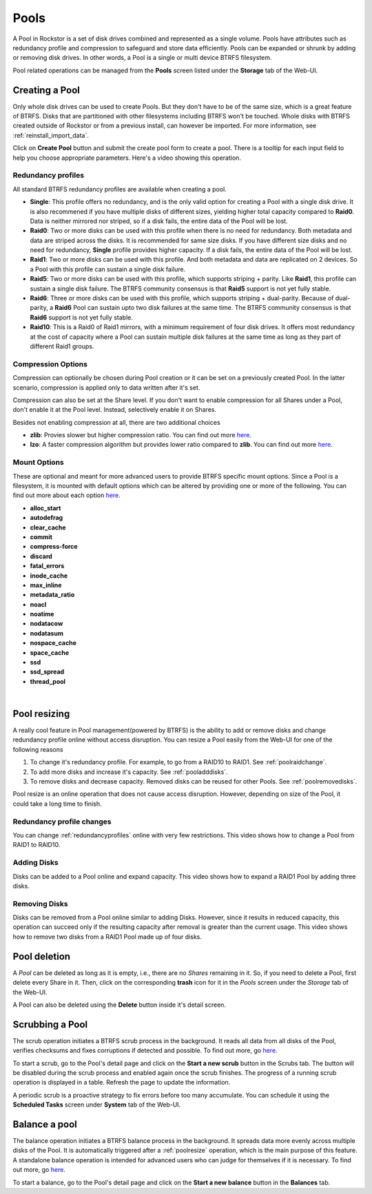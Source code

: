..  _pools:

Pools
=====

A Pool in Rockstor is a set of disk drives combined and represented as a single
volume. Pools have attributes such as redundancy profile and compression to
safeguard and store data efficiently. Pools can be expanded or shrunk by adding
or removing disk drives. In other words, a Pool is a single or multi device
BTRFS filesystem.

Pool related operations can be managed from the **Pools** screen listed under
the **Storage** tab of the Web-UI.


Creating a Pool
---------------

Only whole disk drives can be used to create Pools. But they don't have to be
of the same size, which is a great feature of BTRFS. Disks that are partitioned
with other filesystems including BTRFS won't be touched. Whole disks with BTRFS
created outside of Rockstor or from a previous install, can however be
imported. For more information, see :ref:`reinstall_import_data`.

Click on **Create Pool** button and submit the create pool form to create a
pool. There is a tooltip for each input field to help you choose appropriate
parameters. Here's a video showing this operation.

.. youtube:: https://www.youtube.com/watch?v=T5sg8xSoH1E


.. _redundancyprofiles:

Redundancy profiles
^^^^^^^^^^^^^^^^^^^



All standard BTRFS redundancy profiles are available when creating a pool.

* **Single**: This profile offers no redundancy, and is the only valid option
  for creating a Pool with a single disk drive. It is also recommened if you
  have multiple disks of different sizes, yielding higher total capacity
  compared to **Raid0**. Data is neither mirrored nor striped, so if a disk
  fails, the entire data of the Pool will be lost.

* **Raid0**: Two or more disks can be used with this profile when there is no
  need for redundancy. Both metadata and data are striped across the disks. It
  is recommended for same size disks. If you have different size disks and no
  need for redundancy, **Single** profile provides higher capacity. If a disk
  fails, the entire data of the Pool will be lost.

* **Raid1**: Two or more disks can be used with this profile. And both metadata
  and data are replicated on 2 devices. So a Pool with this profile can sustain
  a single disk failure.

* **Raid5**: Two or more disks can be used with this profile, which supports
  striping + parity. Like **Raid1**, this profile can sustain a single disk
  failure. The BTRFS community consensus is that **Raid5** support is not yet
  fully stable.

* **Raid6**: Three or more disks can be used with this profile, which supports
  striping + dual-parity. Because of dual-parity, a **Raid6** Pool can sustain
  upto two disk failures at the same time.  The BTRFS community consensus is
  that **Raid6** support is not yet fully stable.

* **Raid10**: This is a Raid0 of Raid1 mirrors, with a minimum requirement of
  four disk drives. It offers most redundancy at the cost of capacity where a
  Pool can sustain multiple disk failures at the same time as long as they part
  of different Raid1 groups.


Compression Options
^^^^^^^^^^^^^^^^^^^

Compression can optionally be chosen during Pool creation or it can be set on a
previously created Pool. In the latter scenario, compression is applied only to
data written after it's set.

Compression can also be set at the Share level. If you don't want to enable
compression for all Shares under a Pool, don't enable it at the Pool
level. Instead, selectively enable it on Shares.

Besides not enabling compression at all, there are two additional choices

* **zlib**: Provies slower but higher compression ratio. You can find out more `here <http://www.zlib.net/manual.html>`_.
* **lzo**: A faster compression algorithm but provides lower ratio compared to
  **zlib**. You can find out more `here <http://www.oberhumer.com/opensource/lzo/>`_.


Mount Options
^^^^^^^^^^^^^

These are optional and meant for more advanced users to provide BTRFS specific
mount options. Since a Pool is a filesystem, it is mounted with default options
which can be altered by providing one or more of the following. You can find
out more about each option `here
<https://btrfs.wiki.kernel.org/index.php/Mount_options>`_.

* **alloc_start**
* **autodefrag**
* **clear_cache**
* **commit**
* **compress-force**
* **discard**
* **fatal_errors**
* **inode_cache**
* **max_inline**
* **metadata_ratio**
* **noacl**
* **noatime**
* **nodatacow**
* **nodatasum**
* **nospace_cache**
* **space_cache**
* **ssd**
* **ssd_spread**
* **thread_pool**

|

.. _poolresize:

Pool resizing
-------------

A really cool feature in Pool management(powered by BTRFS) is the ability to
add or remove disks and change redundancy profile online without access
disruption. You can resize a Pool easily from the Web-UI for one of the
following reasons

1. To change it's redundancy profile. For example, to go from a RAID10 to
   RAID1. See :ref:`poolraidchange`.

2. To add more disks and increase it's capacity. See :ref:`pooladddisks`.

3. To remove disks and decrease capacity. Removed disks can be reused for other
   Pools. See :ref:`poolremovedisks`.

Pool resize is an online operation that does not cause access
disruption. However, depending on size of the Pool, it could take a long time
to finish.

.. _poolraidchange:

Redundancy profile changes
^^^^^^^^^^^^^^^^^^^^^^^^^^

You can change :ref:`redundancyprofiles` online with very few
restrictions. This video shows how to change a Pool from RAID1 to RAID10.

.. youtube:: https://www.youtube.com/watch?v=DouOx8gX5yE

.. _pooladddisks:

Adding Disks
^^^^^^^^^^^^

Disks can be added to a Pool online and expand capacity.  This video shows how
to expand a RAID1 Pool by adding three disks.

.. youtube:: https://www.youtube.com/watch?v=E37rzWcwGu0

.. _poolremovedisks:

Removing Disks
^^^^^^^^^^^^^^

Disks can be removed from a Pool online similar to adding Disks. However, since
it results in reduced capacity, this operation can succeed only if the
resulting capacity after removal is greater than the current usage. This video
shows how to remove two disks from a RAID1 Pool made up of four disks.

.. youtube:: https://www.youtube.com/watch?v=535pxsF16Pk


Pool deletion
-------------

A *Pool* can be deleted as long as it is empty, i.e., there are no *Shares*
remaining in it. So, if you need to delete a Pool, first delete every Share in
it. Then, click on the corresponding **trash** icon for it in the *Pools*
screen under the *Storage* tab of the Web-UI.


.. image:: delete_pool.png
   :scale: 65%
   :align: center

A Pool can also be deleted using the **Delete** button inside it's detail
screen.

Scrubbing a Pool
----------------

The scrub operation initiates a BTRFS scrub process in the background. It reads
all data from all disks of the Pool, verifies checksums and fixes corruptions
if detected and possible. To find out more, go `here
<https://btrfs.wiki.kernel.org/index.php/Manpage/btrfs-scrub>`_.

To start a scrub, go to the Pool's detail page and click on the **Start a new
scrub** button in the Scrubs tab. The button will be disabled during the scrub
process and enabled again once the scrub finishes. The progress of a running
scrub operation is displayed in a table. Refresh the page to update the
information.

A periodic scrub is a proactive strategy to fix errors before too many
accumulate. You can schedule it using the **Scheduled Tasks** screen under
**System** tab of the Web-UI.


Balance a pool
--------------

The balance operation initiates a BTRFS balance process in the background. It
spreads data more evenly across multiple disks of the Pool. It is automatically
triggered after a :ref:`poolresize` operation, which is the main purpose of
this feature. A standalone balance operation is intended for advanced users who
can judge for themselves if it is necessary. To find out more, go `here
<https://btrfs.wiki.kernel.org/index.php/FAQ#What_does_.22balance.22_do.3F>`_.

To start a balance, go to the Pool's detail page and click on the **Start a new
balance** button in the **Balances** tab.
